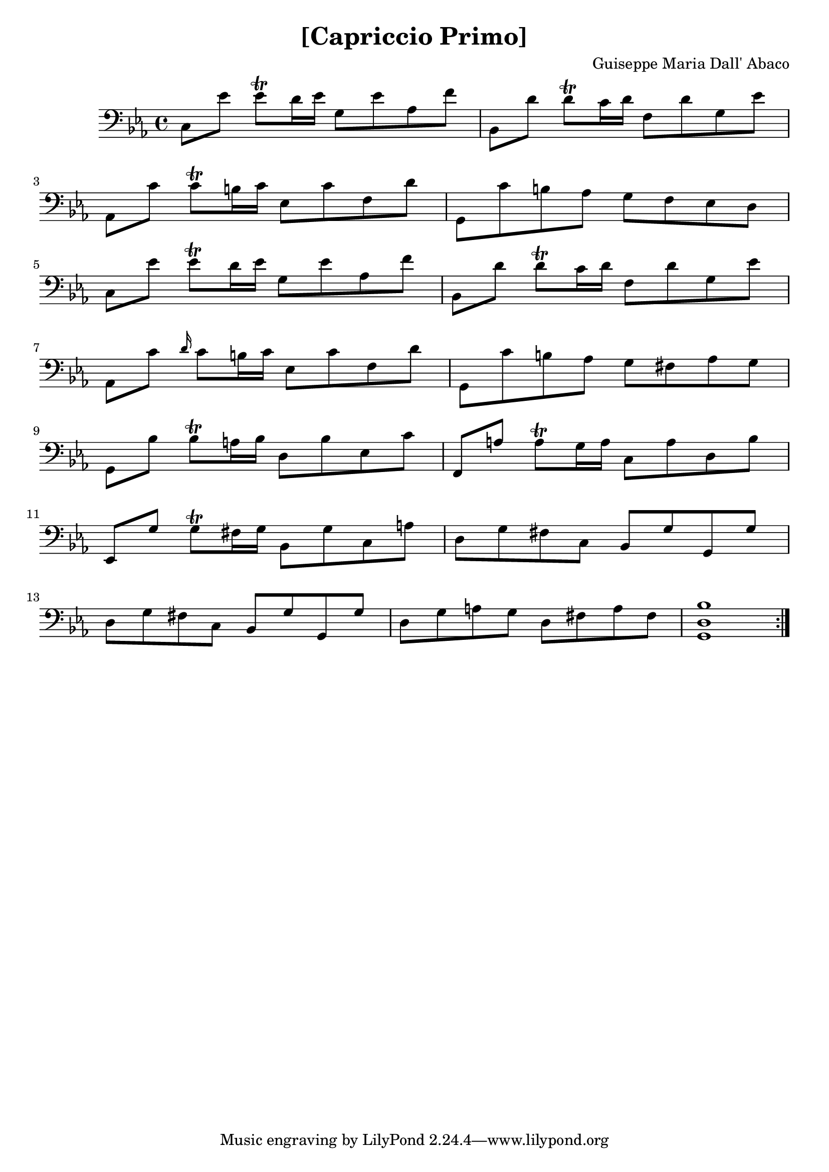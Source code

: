 \version "2.18.2"

\header {
  title = "[Capriccio Primo]"
  composer = "Guiseppe Maria Dall' Abaco"
}

capriccio = \context Staff \relative c {

  \time 4/4
  \key c \minor
  \set Staff.midiInstrument = "cello"

  c8 ees' ees\trill d16 ees g,8 ees' aes, f' | % 1
  bes,, d' d\trill c16 d f,8 d' g, ees' | % 2
  aes,, c' c\trill b16 c ees,8 c' f, d' | % 3
  g,, c' b aes g f ees d | % 4
  c ees' ees\trill d16 ees g,8 ees' aes, f' | % 5
  bes,, d' d\trill c16 d f,8 d' g, ees' | % 6
  aes,, c' \grace d16 c8 b16 c ees,8 c' f, d' | % 7
  g,, c' b aes g fis aes g | % 8
  g, bes' bes\trill a16 bes d,8 bes' ees, c' | % 9
  f,, a' a\trill g16 a c,8 a' d, bes' | % 10
  ees,, g' g\trill fis16 g bes,8 g' c, a' | % 11
  d, g fis c bes g' g, g' | % 12
  d g fis c bes g' g, g' | % 13
  d g a g d fis a fis | % 13
  <g, d' bes'>1 \bar ":|." |
}

\book {
  \score {
    {
      \clef "bass"
      <<
        \new Voice {
          \repeat unfold 6 {
            s1 \noBreak s1 \break
          }
          s1 \noBreak s1 \noBreak s1 \break
        }
        \new Voice {\capriccio}
      >>
    }
    \layout {}
    %% uncomment the following line to generate midi.
    %% \midi {}
  }
}
